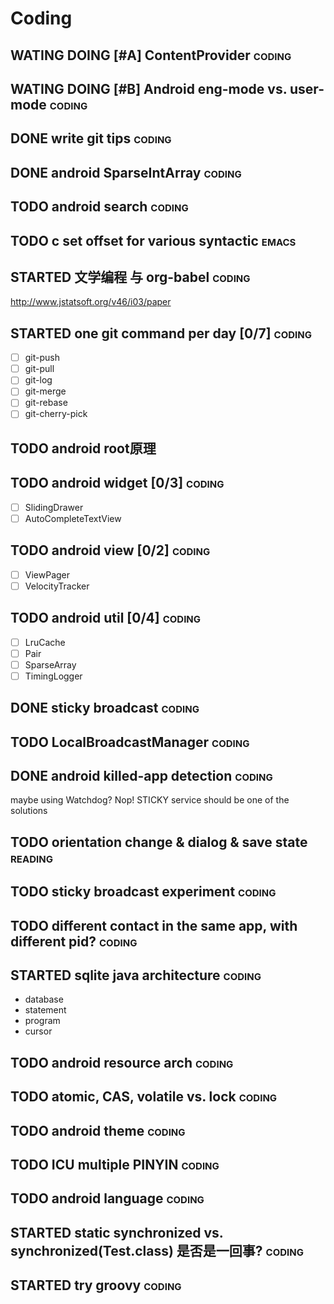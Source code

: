 * Coding
#+CATEGORY:CODING
** WATING DOING [#A] ContentProvider                                :coding:
** WATING DOING [#B] Android eng-mode vs. user-mode                 :coding:
** DONE write git tips                                              :coding:
CLOSED: [2012-09-02 周日 21:42] SCHEDULED: <2012-04-18 Wed>
  
** DONE android SparseIntArray                                      :coding:
CLOSED: [2012-04-27 周五 00:14]
** TODO android search                                              :coding:
  
** TODO c set offset for various syntactic                           :emacs:
** STARTED 文学编程 与 org-babel                                    :coding:
http://www.jstatsoft.org/v46/i03/paper
** STARTED one git command per day [0/7]                             :coding:
  - [ ] git-push
  - [ ] git-pull
  - [ ] git-log
  - [ ] git-merge
  - [ ] git-rebase
  - [ ] git-cherry-pick
** TODO android root原理
** TODO android widget [0/3]                                         :coding:
  - [ ] SlidingDrawer
  - [ ] AutoCompleteTextView

** TODO android view [0/2]                                           :coding:
- [ ] ViewPager
- [ ] VelocityTracker

** TODO android util [0/4]                                           :coding:
- [ ] LruCache
- [ ] Pair
- [ ] SparseArray
- [ ] TimingLogger
** DONE sticky broadcast                                            :coding:
CLOSED: [2012-07-03 Tue 15:32] SCHEDULED: <2012-06-21 Thu>
** TODO LocalBroadcastManager                                       :coding:
** DONE android killed-app detection                                :coding:
CLOSED: [2012-07-09 Mon 09:33]
maybe using Watchdog? Nop! STICKY service should be one of the solutions
** TODO orientation change & dialog & save state                   :reading:
** TODO sticky broadcast experiment                                 :coding:
** TODO different contact in the same app, with different pid?      :coding:
** STARTED sqlite java architecture                                 :coding:
SCHEDULED: <2012-09-04 Tue>
  - database
  - statement
  - program
  - cursor
** TODO android resource arch                                       :coding:
** TODO atomic, CAS, volatile vs. lock                              :coding:
** TODO android theme                                               :coding:
** TODO ICU multiple PINYIN                                         :coding:
** TODO android language                                            :coding:
** STARTED static synchronized vs. synchronized(Test.class) 是否是一回事? :coding:
SCHEDULED: <2012-09-10 周一>
** STARTED try groovy                                               :coding:
SCHEDULED: <2012-09-11 周二>
